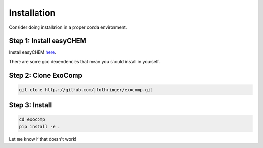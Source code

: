 Installation
============

Consider doing installation in a proper conda environment.

Step 1: Install easyCHEM
____________________________

Install easyCHEM `here <https://easychem.readthedocs.io/en/latest/>`_.

There are some gcc dependencies that mean you should install in yourself.

Step 2: Clone ExoComp
____________________________

.. code-block:: bash

   git clone https://github.com/jlothringer/exocomp.git


Step 3: Install
____________________________

.. code-block:: bash

   cd exocomp
   pip install -e .


Let me know if that doesn't work!
